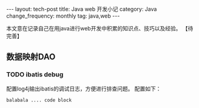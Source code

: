 #+begin_html
---
layout: tech-post
title: Java web 开发小记
category: Java
change_frequency: monthly
tag: java,web
---
#+end_html
本文意在记录自己在用java进行web开发中积累的知识点、技巧以及经验。
【待完善】

** 数据映射DAO
*** TODO ibatis debug
    配置log4j输出ibatis的调试日志，方便进行排查问题。
    配置如下：
    #+BEGIN_SRC sh :eval no 
    balabala .... code block
    #+END_SRC
